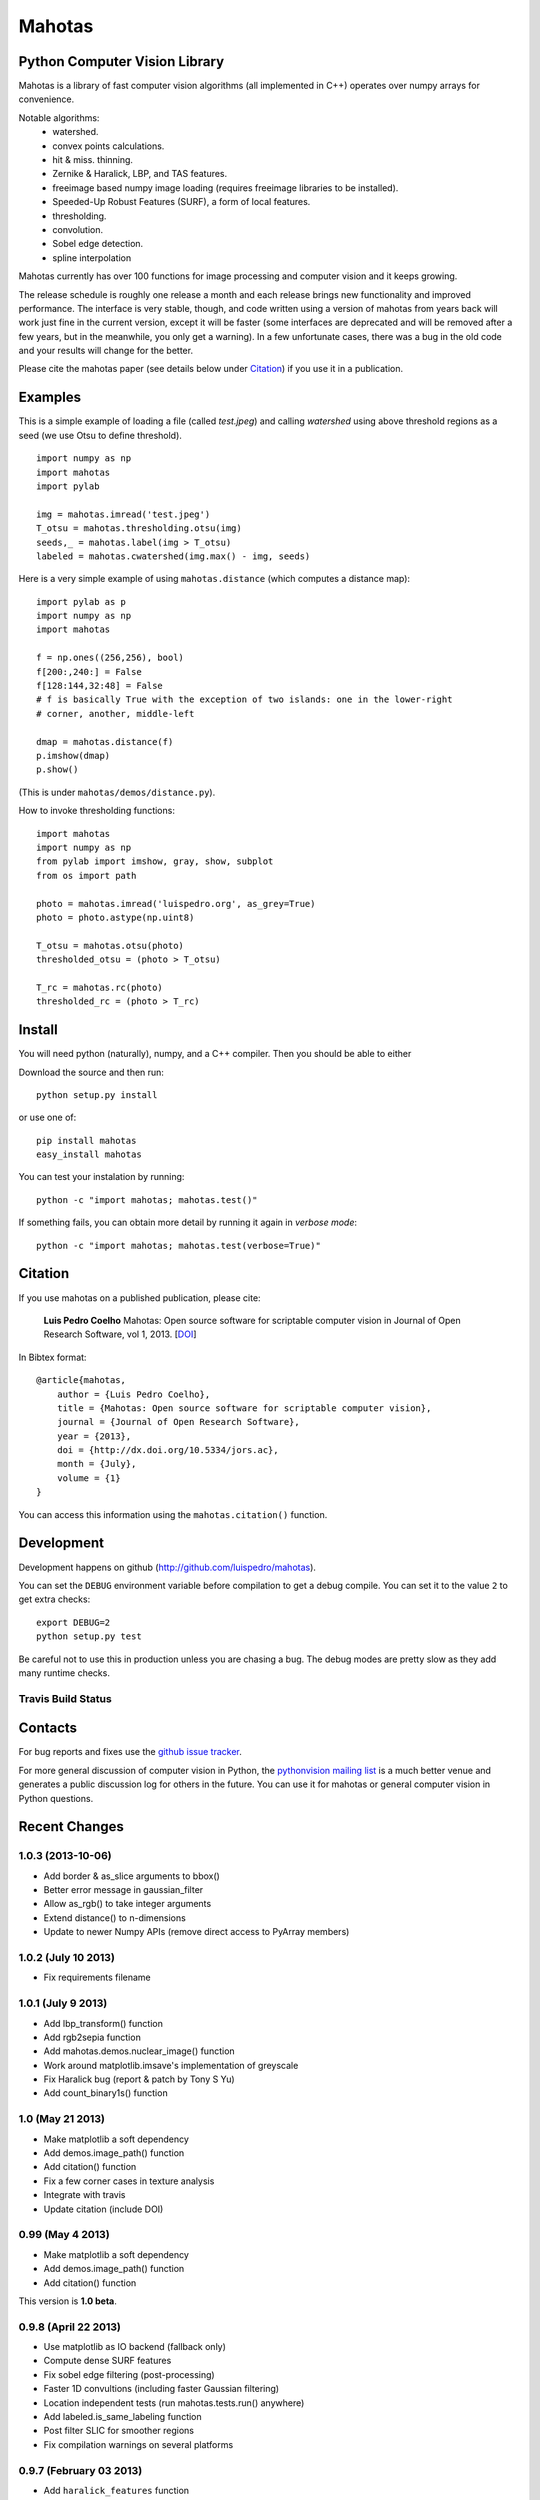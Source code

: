 =======
Mahotas
=======
Python Computer Vision Library
------------------------------

Mahotas is a library of fast computer vision algorithms (all implemented in
C++) operates over numpy arrays for convenience.

Notable algorithms:
 - watershed.
 - convex points calculations.
 - hit & miss. thinning.
 - Zernike & Haralick, LBP, and TAS features.
 - freeimage based numpy image loading (requires freeimage libraries to be
   installed).
 - Speeded-Up Robust Features (SURF), a form of local features.
 - thresholding.
 - convolution.
 - Sobel edge detection.
 - spline interpolation

Mahotas currently has over 100 functions for image processing and computer
vision and it keeps growing.

The release schedule is roughly one release a month and each release brings new
functionality and improved performance. The interface is very stable, though,
and code written using a version of mahotas from years back will work just fine
in the current version, except it will be faster (some interfaces are
deprecated and will be removed after a few years, but in the meanwhile, you
only get a warning). In a few unfortunate cases, there was a bug in the old
code and your results will change for the better.

Please cite the mahotas paper (see details below under Citation_) if you use
it in a publication.

Examples
--------

This is a simple example of loading a file (called `test.jpeg`) and calling
`watershed` using above threshold regions as a seed (we use Otsu to define
threshold).

::

    import numpy as np
    import mahotas
    import pylab

    img = mahotas.imread('test.jpeg')
    T_otsu = mahotas.thresholding.otsu(img)
    seeds,_ = mahotas.label(img > T_otsu)
    labeled = mahotas.cwatershed(img.max() - img, seeds)

Here is a very simple example of using ``mahotas.distance`` (which computes a
distance map)::

    import pylab as p
    import numpy as np
    import mahotas

    f = np.ones((256,256), bool)
    f[200:,240:] = False
    f[128:144,32:48] = False
    # f is basically True with the exception of two islands: one in the lower-right
    # corner, another, middle-left

    dmap = mahotas.distance(f)
    p.imshow(dmap)
    p.show()

(This is under ``mahotas/demos/distance.py``).

How to invoke thresholding functions::

    import mahotas
    import numpy as np
    from pylab import imshow, gray, show, subplot
    from os import path

    photo = mahotas.imread('luispedro.org', as_grey=True)
    photo = photo.astype(np.uint8)

    T_otsu = mahotas.otsu(photo)
    thresholded_otsu = (photo > T_otsu)

    T_rc = mahotas.rc(photo)
    thresholded_rc = (photo > T_rc)


Install
-------

You will need python (naturally), numpy, and a C++ compiler. Then you should be
able to either

Download the source and then run::

    python setup.py install

or use one of::

    pip install mahotas
    easy_install mahotas

You can test your instalation by running::

    python -c "import mahotas; mahotas.test()"

If something fails, you can obtain more detail by running it again in *verbose
mode*::

    python -c "import mahotas; mahotas.test(verbose=True)"

Citation
--------

.. _Citation:

If you use mahotas on a published publication, please cite:

    **Luis Pedro Coelho** Mahotas: Open source software for scriptable computer
    vision in Journal of Open Research Software, vol 1, 2013. [`DOI
    <http://dx.doi.org/10.5334/jors.ac>`__]


In Bibtex format::

    @article{mahotas,
        author = {Luis Pedro Coelho},
        title = {Mahotas: Open source software for scriptable computer vision},
        journal = {Journal of Open Research Software},
        year = {2013},
        doi = {http://dx.doi.org/10.5334/jors.ac},
        month = {July},
        volume = {1}
    }


You can access this information using the ``mahotas.citation()`` function.

Development
-----------

Development happens on github (`http://github.com/luispedro/mahotas <https://github.com/luispedro/mahotas>`__).

You can set the ``DEBUG`` environment variable before compilation to get a
debug compile. You can set it to the value ``2`` to get extra checks::

    export DEBUG=2
    python setup.py test

Be careful not to use this in production unless you are chasing a bug. The
debug modes are pretty slow as they add many runtime checks.


Travis Build Status
~~~~~~~~~~~~~~~~~~~

.. image:: https://travis-ci.org/luispedro/mahotas.png
       :target: https://travis-ci.org/luispedro/mahotas


Contacts
--------

For bug reports and fixes use the `github issue tracker
<https://github.com/luispedro/mahotas/issues>`__.

For more general discussion of computer vision in Python, the `pythonvision
mailing list <http://groups.google.com/group/pythonvision?pli=1>`__ is a much
better venue and generates a public discussion log for others in the future.
You can use it for mahotas or general computer vision in Python questions.

Recent Changes
--------------

1.0.3 (2013-10-06)
~~~~~~~~~~~~~~~~~~
- Add border & as_slice arguments to bbox()
- Better error message in gaussian_filter
- Allow as_rgb() to take integer arguments
- Extend distance() to n-dimensions
- Update to newer Numpy APIs (remove direct access to PyArray members)

1.0.2 (July 10 2013)
~~~~~~~~~~~~~~~~~~~~
- Fix requirements filename

1.0.1 (July 9 2013)
~~~~~~~~~~~~~~~~~~~
- Add lbp_transform() function
- Add rgb2sepia function
- Add mahotas.demos.nuclear_image() function
- Work around matplotlib.imsave's implementation of greyscale
- Fix Haralick bug (report & patch by Tony S Yu)
- Add count_binary1s() function

1.0 (May 21 2013)
~~~~~~~~~~~~~~~~~
- Make matplotlib a soft dependency
- Add demos.image_path() function
- Add citation() function
- Fix a few corner cases in texture analysis
- Integrate with travis
- Update citation (include DOI)

0.99 (May 4 2013)
~~~~~~~~~~~~~~~~~
- Make matplotlib a soft dependency
- Add demos.image_path() function
- Add citation() function

This version is **1.0 beta**.

0.9.8 (April 22 2013)
~~~~~~~~~~~~~~~~~~~~~
- Use matplotlib as IO backend (fallback only)
- Compute dense SURF features
- Fix sobel edge filtering (post-processing)
- Faster 1D convultions (including faster Gaussian filtering)
- Location independent tests (run mahotas.tests.run() anywhere)
- Add labeled.is_same_labeling function
- Post filter SLIC for smoother regions
- Fix compilation warnings on several platforms


0.9.7 (February 03 2013)
~~~~~~~~~~~~~~~~~~~~~~~~
- Add ``haralick_features`` function
- Add ``out`` parameter to morph functions which were missing it
- Fix erode() & dilate() with empty structuring elements
- Special case binary erosion/dilation in C-Arrays
- Fix long-standing warning in TAS on zero inputs
- Add ``verbose`` argument to tests.run()
- Add ``circle_se`` to ``morph``
- Allow ``loc(max|min)`` to take floating point inputs
- Add Bernsen local thresholding (``bernsen`` and ``gbernsen`` functions)


See the ``ChangeLog`` for older version.

*Website*: `http://luispedro.org/software/mahotas
<http://luispedro.org/software/mahotas>`_

*API Docs*: `http://mahotas.readthedocs.org/ <http://mahotas.readthedocs.org/>`__

*Issue Tracker*: `github mahotas issues <https://github.com/luispedro/mahotas/issues>`__

*Mailing List*: Use the `pythonvision mailing list
<http://groups.google.com/group/pythonvision?pli=1>`_ for questions, bug
submissions, etc. Or ask on `stackoverflow (tag mahotas)
<http://stackoverflow.com/questions/tagged/mahotas>`__

*Author*: Luis Pedro Coelho (with code by Zachary Pincus [from scikits.image],
Peter J. Verveer [from scipy.ndimage], and Davis King [from dlib])

